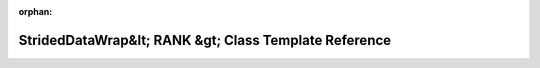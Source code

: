 .. meta::84d1ea8abd46013214998302342f9df323faa3cc802f3041733c8330c180389817ae80f7bcb020796dee80e2839a221a106981d663094e13770025e80922c135

:orphan:

.. title:: rocCV: roccv::detail::StridedDataWrap&lt; RANK &gt; Class Template Reference

StridedDataWrap&lt; RANK &gt; Class Template Reference
======================================================

.. container:: doxygen-content

   
   .. raw:: html
     :file: classroccv_1_1detail_1_1_strided_data_wrap.html
